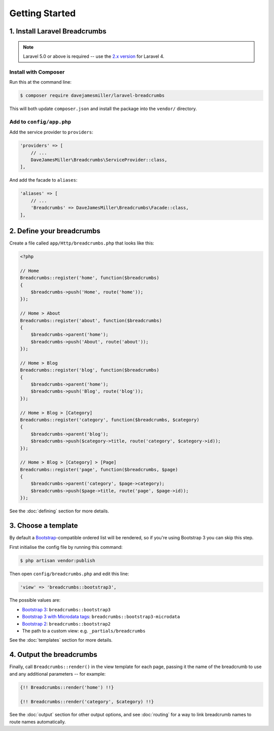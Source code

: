 ################################################################################
 Getting Started
################################################################################

.. only:: html

    .. contents::
        :local:


================================================================================
 1. Install Laravel Breadcrumbs
================================================================================

.. note::

    Laravel 5.0 or above is required -- use the `2.x version <https://github.com/davejamesmiller/laravel-breadcrumbs/tree/2.x>`_ for Laravel 4.


----------------------------------------
 Install with Composer
----------------------------------------

Run this at the command line:

.. code-block:: bash

    $ composer require davejamesmiller/laravel-breadcrumbs

This will both update ``composer.json`` and install the package into the ``vendor/`` directory.


----------------------------------------
 Add to ``config/app.php``
----------------------------------------

Add the service provider to ``providers``:

.. code-block:: php

    'providers' => [
        // ...
        DaveJamesMiller\Breadcrumbs\ServiceProvider::class,
    ],

And add the facade to ``aliases``:

.. code-block:: php

    'aliases' => [
        // ...
        'Breadcrumbs' => DaveJamesMiller\Breadcrumbs\Facade::class,
    ],


================================================================================
 2. Define your breadcrumbs
================================================================================

Create a file called ``app/Http/breadcrumbs.php`` that looks like this:

.. code-block:: php

    <?php

    // Home
    Breadcrumbs::register('home', function($breadcrumbs)
    {
        $breadcrumbs->push('Home', route('home'));
    });

    // Home > About
    Breadcrumbs::register('about', function($breadcrumbs)
    {
        $breadcrumbs->parent('home');
        $breadcrumbs->push('About', route('about'));
    });

    // Home > Blog
    Breadcrumbs::register('blog', function($breadcrumbs)
    {
        $breadcrumbs->parent('home');
        $breadcrumbs->push('Blog', route('blog'));
    });

    // Home > Blog > [Category]
    Breadcrumbs::register('category', function($breadcrumbs, $category)
    {
        $breadcrumbs->parent('blog');
        $breadcrumbs->push($category->title, route('category', $category->id));
    });

    // Home > Blog > [Category] > [Page]
    Breadcrumbs::register('page', function($breadcrumbs, $page)
    {
        $breadcrumbs->parent('category', $page->category);
        $breadcrumbs->push($page->title, route('page', $page->id));
    });

See the :doc:`defining` section for more details.


.. _choose-template:

================================================================================
 3. Choose a template
================================================================================

By default a `Bootstrap <http://getbootstrap.com/components/#breadcrumbs>`_-compatible ordered list will be rendered, so if you're using Bootstrap 3 you can skip this step.

First initialise the config file by running this command:

.. code-block:: bash

    $ php artisan vendor:publish

Then open ``config/breadcrumbs.php`` and edit this line:

.. code-block:: php

    'view' => 'breadcrumbs::bootstrap3',

The possible values are:

- `Bootstrap 3 <http://getbootstrap.com/components/#breadcrumbs>`_: ``breadcrumbs::bootstrap3``
- `Bootstrap 3 with Microdata tags <http://schema.org/docs/gs.html>`_: ``breadcrumbs::bootstrap3-microdata``
- `Bootstrap 2 <http://getbootstrap.com/2.3.2/components.html#breadcrumbs>`_: ``breadcrumbs::bootstrap2``
- The path to a custom view: e.g. ``_partials/breadcrumbs``

See the :doc:`templates` section for more details.


================================================================================
 4. Output the breadcrumbs
================================================================================

Finally, call ``Breadcrumbs::render()`` in the view template for each page, passing it the name of the breadcrumb to use and any additional parameters -- for example:

.. code-block:: html+php

    {!! Breadcrumbs::render('home') !!}

    {!! Breadcrumbs::render('category', $category) !!}

See the :doc:`output` section for other output options, and see :doc:`routing` for a way to link breadcrumb names to route names automatically.

